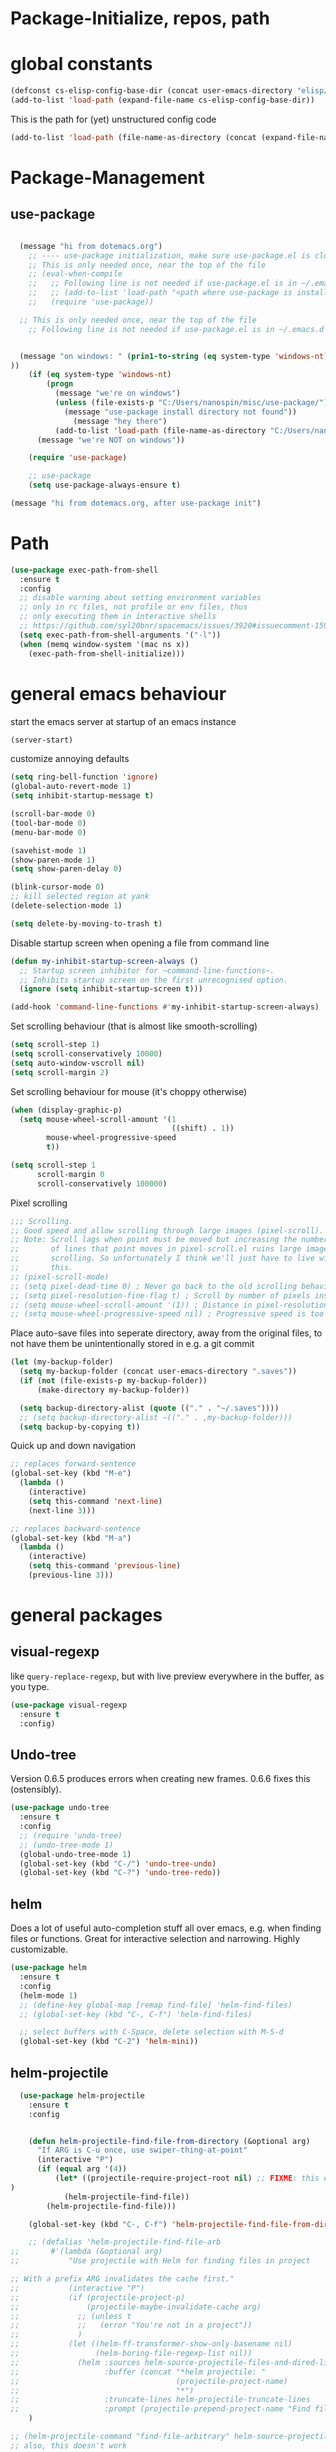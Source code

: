
* Package-Initialize, repos, path
** COMMENT melpa and org repos
This is done in ~.emacs~.
#+BEGIN_SRC emacs-lisp
  (require 'package)
  (add-to-list 'package-archives '("melpa" . "https://melpa.org/packages/"))
  (add-to-list 'package-archives '("org" . "https://orgmode.org/elpa/") t)
  (package-initialize)
  (setq package-check-signature nil)
#+END_SRC

#+RESULTS:

** COMMENT package-initialize-packages
This is done in ~.emacs~ as well.
#+BEGIN_SRC emacs-lisp
    (custom-set-variables
     ;; custom-set-variables was added by Custom.
     ;; If you edit it by hand, you could mess it up, so be careful.
     ;; Your init ilfet should contain only one such instance.
     ;; If there is more than one, they won't work right.
     '(ansi-color-faces-vector
       [default default default italic underline success warning error])
     '(custom-safe-themes
       (quote
        ("43c1a8090ed19ab3c0b1490ce412f78f157d69a29828aa977dae941b994b4147" default)))
     '(helm-ff-auto-update-initial-value t)
     '(helm-gtags-auto-update t)
     '(helm-gtags-ignore-case t)
     '(helm-gtags-path-style (quote relative))
  '(org-export-show-temporary-export-buffer t)
     '(org-modules
       (quote
        (org-bbdb org-bibtex org-docview org-gnus org-info org-irc org-mhe org-rmail org-w3m)))
     '(org-startup-truncated t)
     )
#+END_SRC

#+RESULTS:

* global constants
#+BEGIN_SRC emacs-lisp
  (defconst cs-elisp-config-base-dir (concat user-emacs-directory "elisp/"))
  (add-to-list 'load-path (expand-file-name cs-elisp-config-base-dir))
#+END_SRC

This is the path for (yet) unstructured config code
#+BEGIN_SRC emacs-lisp
 (add-to-list 'load-path (file-name-as-directory (concat (expand-file-name cs-elisp-config-base-dir) "in-dev")))
#+END_SRC

* Package-Management
** use-package
#+BEGIN_SRC emacs-lisp

  (message "hi from dotemacs.org")
    ;; ---- use-package initialization, make sure use-package.el is cloned into ~/.emacs.d
    ;; This is only needed once, near the top of the file
    ;; (eval-when-compile
    ;;   ;; Following line is not needed if use-package.el is in ~/.emacs.d
    ;;   ;; (add-to-list 'load-path "<path where use-package is installed>")
    ;;   (require 'use-package))

  ;; This is only needed once, near the top of the file
    ;; Following line is not needed if use-package.el is in ~/.emacs.d


  (message "on windows: " (prin1-to-string (eq system-type 'windows-nt)
))
	(if (eq system-type 'windows-nt)
	    (progn 
	      (message "we're on windows")
	      (unless (file-exists-p "C:/Users/nanospin/misc/use-package/")
	        (message "use-package install directory not found"))
              (message "hey there")
	      (add-to-list 'load-path (file-name-as-directory "C:/Users/nanospin/misc/use-package/")))
	  (message "we're NOT on windows"))
					   
	(require 'use-package)

    ;; use-package
    (setq use-package-always-ensure t)
#+END_SRC

#+BEGIN_SRC emacs-lisp
  (message "hi from dotemacs.org, after use-package init")
#+END_SRC

* Path
#+BEGIN_SRC emacs-lisp
  (use-package exec-path-from-shell
    :ensure t
    :config
    ;; disable warning about setting environment variables
    ;; only in rc files, not profile or env files, thus
    ;; only executing them in interactive shells
    ;; https://github.com/syl20bnr/spacemacs/issues/3920#issuecomment-159268197
    (setq exec-path-from-shell-arguments '("-l"))
    (when (memq window-system '(mac ns x))
      (exec-path-from-shell-initialize)))
#+END_SRC

#+RESULTS:
: t

* general emacs behaviour
start the emacs server at startup of an emacs instance
#+BEGIN_SRC emacs-lisp
(server-start)
#+END_SRC

#+RESULTS:

customize annoying defaults
#+BEGIN_SRC emacs-lisp
(setq ring-bell-function 'ignore)
(global-auto-revert-mode 1)
(setq inhibit-startup-message t)

(scroll-bar-mode 0)
(tool-bar-mode 0)
(menu-bar-mode 0)

(savehist-mode 1)
(show-paren-mode 1)
(setq show-paren-delay 0)

(blink-cursor-mode 0)
;; kill selected region at yank
(delete-selection-mode 1)  

(setq delete-by-moving-to-trash t)
#+END_SRC

#+RESULTS:
: t

Disable startup screen when opening a file from command line
#+BEGIN_SRC emacs-lisp
(defun my-inhibit-startup-screen-always ()
  ;; Startup screen inhibitor for ~command-line-functions~.
  ;; Inhibits startup screen on the first unrecognised option.
  (ignore (setq inhibit-startup-screen t)))

(add-hook 'command-line-functions #'my-inhibit-startup-screen-always)
#+END_SRC

Set scrolling behaviour (that is almost like smooth-scrolling)
#+BEGIN_SRC emacs-lisp
  (setq scroll-step 1)
  (setq scroll-conservatively 10000)
  (setq auto-window-vscroll nil)
  (setq scroll-margin 2)
#+END_SRC

#+RESULTS:
: 2

Set scrolling behaviour for mouse (it's choppy otherwise)

#+BEGIN_SRC emacs-lisp
  (when (display-graphic-p)
    (setq mouse-wheel-scroll-amount '(1
                                      ((shift) . 1))
          mouse-wheel-progressive-speed
          t))

  (setq scroll-step 1
        scroll-margin 0
        scroll-conservatively 100000)
#+END_SRC

#+RESULTS:
: 100000

Pixel scrolling
#+BEGIN_SRC emacs-lisp
  ;;; Scrolling.
  ;; Good speed and allow scrolling through large images (pixel-scroll).
  ;; Note: Scroll lags when point must be moved but increasing the number
  ;;       of lines that point moves in pixel-scroll.el ruins large image
  ;;       scrolling. So unfortunately I think we'll just have to live with
  ;;       this.
  ;; (pixel-scroll-mode)
  ;; (setq pixel-dead-time 0) ; Never go back to the old scrolling behaviour.
  ;; (setq pixel-resolution-fine-flag t) ; Scroll by number of pixels instead of lines (t = frame-char-height pixels).
  ;; (setq mouse-wheel-scroll-amount '(1)) ; Distance in pixel-resolution to scroll each mouse wheel event.
  ;; (setq mouse-wheel-progressive-speed nil) ; Progressive speed is too fast for me.

#+END_SRC

#+RESULTS:


Place auto-save files into seperate directory, away from the original files, to not have them be unintentionally stored in e.g. a git commit
#+BEGIN_SRC emacs-lisp
  (let (my-backup-folder)
    (setq my-backup-folder (concat user-emacs-directory ".saves"))
    (if (not (file-exists-p my-backup-folder))
        (make-directory my-backup-folder))

    (setq backup-directory-alist (quote (("." . "~/.saves"))))
    ;; (setq backup-directory-alist ~(("." . ,my-backup-folder)))
    (setq backup-by-copying t))
#+END_SRC

#+RESULTS:
: t

Quick up and down navigation
#+BEGIN_SRC emacs-lisp
;; replaces forward-sentence
(global-set-key (kbd "M-e")
  (lambda ()
    (interactive)
    (setq this-command 'next-line)
    (next-line 3)))

;; replaces backward-sentence
(global-set-key (kbd "M-a")
  (lambda ()
    (interactive)
    (setq this-command 'previous-line)
    (previous-line 3)))
#+END_SRC

* general packages
** visual-regexp
like ~query-replace-regexp~, but with live preview everywhere in the buffer, as you type.
#+BEGIN_SRC emacs-lisp
  (use-package visual-regexp
    :ensure t
    :config)
#+END_SRC

#+RESULTS:

** Undo-tree
Version 0.6.5 produces errors when creating new frames. 0.6.6 fixes this (ostensibly).
#+BEGIN_SRC emacs-lisp
  (use-package undo-tree
    :ensure t
    :config 
    ;; (require 'undo-tree)
    ;; (undo-tree-mode 1)
    (global-undo-tree-mode 1)
    (global-set-key (kbd "C-/") 'undo-tree-undo)
    (global-set-key (kbd "C-?") 'undo-tree-redo))
#+END_SRC

#+RESULTS:
: undo-tree-redo
** helm
Does a lot of useful auto-completion stuff all over emacs, e.g. when finding files or functions. Great for interactive selection and narrowing. Highly customizable.
#+BEGIN_SRC emacs-lisp
(use-package helm
  :ensure t
  :config
  (helm-mode 1)
  ;; (define-key global-map [remap find-file] 'helm-find-files)
  ;; (global-set-key (kbd "C-, C-f") 'helm-find-files)

  ;; select buffers with C-Space, delete selection with M-S-d
  (global-set-key (kbd "C-2") 'helm-mini))
#+END_SRC

** COMMENT helm-fzf
#+BEGIN_SRC emacs-lisp
; Make sure that fzf is installed and in your path. 
(add-to-list 'exec-path (if (eq system-type 'windows-nt)
                              "C:/Users/nanospin/misc/fzf/"
                            (if (eq system-type 'gnu/linux)
                                "~/.fzf/bin")))

  (add-to-list 'load-path (file-name-as-directory (concat (expand-file-name cs-elisp-config-base-dir) "in-dev/helm-fzf")))
  (require 'helm-fzf)
#+END_SRC

#+RESULTS:
: helm-fzf

** helm-projectile
#+BEGIN_SRC emacs-lisp
    (use-package helm-projectile
      :ensure t
      :config


      (defun helm-projectile-find-file-from-directory (&optional arg)
        "If ARG is C-u once, use swiper-thing-at-point"
        (interactive "P")
        (if (equal arg '(4))  
            (let* ((projectile-require-project-root nil) ;; FIXME: this doesn't actually work for me, for some reason
  )
              (helm-projectile-find-file))
          (helm-projectile-find-file)))

      (global-set-key (kbd "C-, C-f") 'helm-projectile-find-file-from-directory)

      ;; (defalias 'helm-projectile-find-file-arb
  ;;       #'(lambda (&optional arg)
  ;;           "Use projectile with Helm for finding files in project

  ;; With a prefix ARG invalidates the cache first."
  ;;           (interactive "P")
  ;;           (if (projectile-project-p)
  ;;               (projectile-maybe-invalidate-cache arg)
  ;;             ;; (unless t
  ;;             ;;   (error "You're not in a project"))
  ;;             )
  ;;           (let ((helm-ff-transformer-show-only-basename nil)
  ;;                 (helm-boring-file-regexp-list nil))
  ;;             (helm :sources helm-source-projectile-files-and-dired-list
  ;;                   :buffer (concat "*helm projectile: "
  ;;                                   (projectile-project-name)
  ;;                                   "*")
  ;;                   :truncate-lines helm-projectile-truncate-lines
  ;;                   :prompt (projectile-prepend-project-name "Find file: ")))))
      )

  ;; (helm-projectile-command "find-file-arbitrary" helm-source-projectile-files-and-dired-list "Find file: " t)
  ;; also, this doesn't work



#+END_SRC

#+RESULTS:
: t

~helm-projectile-ag~ is a great function for refactoring code, but ag comes only native to Linux and not Windows. ag can however be installed to windows and this 
function can be made to work.

** helm-ag
#+BEGIN_SRC emacs-lisp
  (use-package helm-ag
    :ensure t
    :config)
#+END_SRC

#+RESULTS:

** cs-helm-projectile-ag
#+BEGIN_SRC emacs-lisp
  (add-to-list 'load-path (expand-file-name (concat user-emacs-directory "elisp/in-dev/")))
  (require 'cs-helm-projectile-ag)
  (define-key prog-mode-map (kbd "C-, C-r") 'cs-helm-projectile-ag)
  ;; (define-key org-mode-map (kbd "C-, C-r") 'cs-helm-projectile-ag)
#+END_SRC

#+RESULTS:
: cs-helm-projectile-ag

** ivy, counsel, swiper
These three packages work in combination.
Counsel (a lot of smart autocompletion) and swiper (isearch enhancement/replacement) can be installed like this:

On Linux, do 
#+BEGIN_SRC shell
sudo apt install elpa-counsel
#+END_SRC

#+RESULTS:
On Windows, this program doesn't exist. Some recursive searching counsel functionality therefore may not be accessible. 

*** counsel
#+BEGIN_SRC emacs-lisp
  (use-package counsel
    :ensure t
    :config)
#+END_SRC

#+RESULTS:

*** ivy
#+BEGIN_SRC emacs-lisp
  (use-package ivy
    :ensure t
    :config
    (ivy-mode 1)
    (setq ivy-use-virtual-buffers t)
    (setq enable-recursive-minibuffers t)
    ;; enable this if you want ~swiper' to use it
    ;; (setq search-default-mode #'char-fold-to-regexp)

    (defun cs-swiper (&optional arg)
      "If ARG is C-u once, use swiper-thing-at-point"
      (interactive "P")
      (if (equal arg '(4))
          (swiper-isearch-thing-at-point)
        (swiper-isearch)))

    (global-set-key "\C-s" 'cs-swiper)

    (global-set-key (kbd "C-c C-r")
                    'ivy-resume)
    (global-set-key (kbd "<f6>")
                    'ivy-resume)
    (global-set-key (kbd "M-x")
                    'counsel-M-x)
    (global-set-key (kbd "C-x C-f")
                    'counsel-find-file)
    (global-set-key (kbd "<f1> f")
                    'counsel-describe-function)
    (global-set-key (kbd "<f1> v")
                    'counsel-describe-variable)
    (global-set-key (kbd "<f1> l")
                    'counsel-find-library)
    (global-set-key (kbd "<f2> i")
                    'counsel-info-lookup-symbol)
    (global-set-key (kbd "<f2> u")
                    'counsel-unicode-char)
    (global-set-key (kbd "C-c g")
                    'counsel-git)
    (global-set-key (kbd "C-c j")
                    'counsel-git-grep)
    (global-set-key (kbd "C-c k")
                    'counsel-ag)
    (global-set-key (kbd "C-x l")
                    'counsel-locate)
    (global-set-key (kbd "C-S-o")
                    'counsel-rhythmbox)
    (define-key minibuffer-local-map (kbd "C-r") 'counsel-minibuffer-history)
    ;; (global-unset-key (kbd "C-x C-p"))


    (defun cs-counsel-fzf (arg)
      (interactive "P")
      (if (equal arg '(4))
          (counsel-fzf nil
                       (expand-file-name "~"))
        (counsel-fzf ""
                     (file-name-directory (buffer-file-name))
                     "in current directory: ")))
  
    (global-set-key (kbd "C-x C-p") 'cs-counsel-fzf)
  
    ;; this calls counsel-find-file
    (add-to-list 'load-path (expand-file-name cs-elisp-config-base-dir))
    (require 'cs-find-file-utils))
#+END_SRC

#+RESULTS:
: t

*** swiper-helm
makes swiper use helm
#+BEGIN_SRC emacs-lisp
  (use-package swiper-helm
    :ensure t
    :config)
#+END_SRC

#+RESULTS:

** hydra
#+BEGIN_SRC emacs-lisp
  (use-package hydra
    :ensure t
    :config
    (defhydra hydra-zoom
      (global-map "<f2>")
      "zoom"
      ("g" text-scale-increase "in")
      ("l" text-scale-decrease "out"))

    (defhydra hydra-buffer-menu (:color pink
                               :hint nil)
    "
  ^Mark^             ^Unmark^           ^Actions^          ^Search
  ^^^^^^^^-----------------------------------------------------------------
  _m_: mark          _u_: unmark        _x_: execute       _R_: re-isearch
  _s_: save          _U_: unmark up     _b_: bury          _I_: isearch
  _d_: delete        ^ ^                _g_: refresh       _O_: multi-occur
  _D_: delete up     ^ ^                _T_: files only: % -28~Buffer-menu-files-only
  _~_: modified
  "
    ("m" Buffer-menu-mark)
    ("u" Buffer-menu-unmark)
    ("U" Buffer-menu-backup-unmark)
    ("d" Buffer-menu-delete)
    ("D" Buffer-menu-delete-backwards)
    ("s" Buffer-menu-save)
    ("~" Buffer-menu-not-modified)
    ("x" Buffer-menu-execute)
    ("b" Buffer-menu-bury)
    ("g" revert-buffer)
    ("T" Buffer-menu-toggle-files-only)
    ("O" Buffer-menu-multi-occur :color blue)
    ("I" Buffer-menu-isearch-buffers :color blue)
    ("R" Buffer-menu-isearch-buffers-regexp :color blue)
    ("c" nil "cancel")
    ("v" Buffer-menu-select "select" :color blue)
    ("o" Buffer-menu-other-window "other-window" :color blue)
    ("q" quit-window "quit" :color blue))

  (define-key Buffer-menu-mode-map "." 'hydra-buffer-menu/body))
#+END_SRC
#+RESULTS:
: t

** magit
#+BEGIN_SRC emacs-lisp
  (use-package magit
    :ensure t
    :config
    (setq magit-repository-directories `((,cs-elisp-config-base-dir . 3)
                                         (,cs-misc-programs-directory . 3)))
    (global-set-key (kbd "C-, m l r") 'magit-list-repositories))
#+END_SRC

#+RESULTS:
: t

** winner
#+BEGIN_SRC emacs-lisp
(use-package winner
  :config
    (when (fboundp 'winner-mode)
      (winner-mode 1))
    (define-key winner-mode-map (kbd "C-c h") 'winner-undo)
    (define-key winner-mode-map (kbd "C-c l") 'winner-redo))
#+END_SRC

** org-mode
#+BEGIN_SRC emacs-lisp
  (use-package org
    :config
    (add-to-list 'load-path (expand-file-name cs-elisp-config-base-dir))
    (require 'cs-org-mode-general)
    (require 'cs-org-mode-utilities)
    (require 'cs-org-agenda)
    (require 'cs-org-latex-export)
    (require 'cs-org-babel)
    (define-key org-mode-map (kbd "C-, d") 'cs-jump-to-def-from-inside-org-code-block))
#+END_SRC

** COMMENT org-image-tools
my own tools for images in org-mode
#+BEGIN_SRC emacs-lisp
  (add-to-list 'load-path (concat (expand-file-name cs-elisp-config-base-dir) "org-image-tools"))
  (require 'cs-org-images)
  (define-key org-mode-map (kbd "C-x C-y") 'cs-paste-image-into-org)
#+END_SRC

** markdown-mode
#+BEGIN_SRC emacs-lisp :results none
(use-package markdown-mode
  :ensure t
  :mode (("README\\.md\\'" . gfm-mode)
         ("\\.md\\'" . markdown-mode)
         ("\\.markdown\\'" . markdown-mode))
  :init (setq markdown-command "multimarkdown"))
#+END_SRC

** style packages
*** font 
#+BEGIN_SRC emacs-lisp
  (set-frame-font (cond
                   ((eq system-type 'windows-nt)
                    (cond
                     ((and (bound-and-true-p machine-identifier)
                           (or (eq machine-identifier 'virtualbox-windows10-on-ubuntu-laptop)
                               (eq machine-identifier 'windows10-data-taking-computer))) "consolas-12")
                     (t (progn
                          (message "~machine-identifier~ does not set the font here!")
                          "consolas"))))
                   ((and (bound-and-true-p machine-identifier)
                         (eq machine-identifier 'ubuntu-laptop)) "mono-12")
                   (t nil))
                  t
                  t)
#+END_SRC

#+RESULTS:

*** hide-mode-line
#+BEGIN_SRC emacs-lisp
(use-package hide-mode-line
  :ensure t)
#+END_SRC

#+RESULTS:

*** darkroom
#+BEGIN_SRC emacs-lisp
  (use-package darkroom
    :ensure t
    :config
    (setq darkroom-text-scale-increase 0)
    (add-hook 'darkroom-mode-hook 'visual-line-mode)
    (add-hook 'darkroom-mode-hook (lambda () (scroll-bar-mode 0)))
    (add-hook 'darkroom-mode-hook (lambda () (tool-bar-mode 0)))
    (add-hook 'darkroom-mode-hook (lambda () (menu-bar-mode 0)))

    (scroll-bar-mode 0)
    (tool-bar-mode 0)
    (menu-bar-mode 0)

    (global-set-key (kbd "C-x C-m C-d") 'darkroom-mode))
#+END_SRC

#+RESULTS:
: t

*** COMMENT material-theme
#+BEGIN_SRC emacs-lisp
(use-package material-theme
  :ensure t)

;; (load-theme 'material t) ;; load material theme
#+END_SRC

*** doom-themes
Awesome looking modern themes.
#+BEGIN_SRC emacs-lisp
  (use-package doom-themes
    :ensure t
    :config
    )
#+END_SRC

#+RESULTS:
: t

*** all-the-icons
Provides icons for various themes, also for doom-modeline
#+BEGIN_SRC emacs-lisp
(use-package all-the-icons)
#+END_SRC

** backward-forward
#+BEGIN_SRC emacs-lisp
  (use-package backward-forward
    :ensure t
    :config
    ;; (setf backward-forward-evil-compatibility-mode t)
    ;; the upper line is optional, and recommended only if you are using evil mode
    (backward-forward-mode t)

    (add-to-list 'load-path (expand-file-name cs-elisp-config-base-dir))
    (require 'cs-priority-keys)

    (define-key cs-keys-minor-mode-map (kbd "C-o") 'backward-forward-previous-location)
    (define-key cs-keys-minor-mode-map (kbd "C-l") 'backward-forward-next-location))
#+END_SRC

#+RESULTS:
: t

** god-mode
Modal editing, more emacs-like than evil mode.
#+BEGIN_SRC emacs-lisp
  (use-package god-mode
    :ensure t
    :config
    (god-mode)
    (define-key god-local-mode-map (kbd "z") #'repeat)
    (define-key god-local-mode-map (kbd "L") (lambda ()
                                               (interactive)
                                               (call-interactively 'goto-line)
                                               (recenter)))
    (define-key god-local-mode-map (kbd "i") (lambda ()
                                               (interactive)
                                               (god-local-mode -1)))
    (define-key god-local-mode-map (kbd ".") #'repeat)
    (global-set-key (kbd "<escape>")
                    (lambda ()
                      (interactive)
                      (god-local-mode 1)))

    (defun my-god-mode-update-cursor ()
    (setq cursor-type (if (or god-local-mode buffer-read-only)
                          'box
                        'bar)))

  (add-hook 'god-mode-enabled-hook #'my-god-mode-update-cursor)
  (add-hook 'god-mode-disabled-hook #'my-god-mode-update-cursor)

    ;; (defun my-god-mode-update-modeline ()
    ;;   (let ((limited-colors-p (> 257 (length (defined-colors)))))
    ;;     (cond
    ;;      (god-local-mode (progn
    ;;                        (set-face-background 'mode-line
    ;;                                             (if limited-colors-p "white" "#e9e2cb"))
    ;;                        (set-face-background 'mode-line-inactive
    ;;                                             (if limited-colors-p "white" "#e9e2cb"))))
    ;;      (t (progn
    ;;           (set-face-background 'mode-line
    ;;                                (if limited-colors-p "black" "#0a2832"))
    ;;           (set-face-background 'mode-line-inactive
    ;;                                (if limited-colors-p "black" "#0a2832")))))))
    ;; (add-hook 'god-mode-enabled-hook #'my-god-mode-update-modeline)
  ;; (add-hook 'god-mode-disabled-hook #'my-god-mode-update-modeline)

  )
#+END_SRC

#+RESULTS:
: t

** COMMENT evil mode
#+BEGIN_SRC emacs-lisp
  (add-to-list 'load-path (expand-file-name cs-elisp-config-base-dir))
  (require 'cs-evil)
#+END_SRC

#+RESULTS:
: cs-evil

** COMMENT evil-collection
#+BEGIN_SRC emacs-lisp
  (use-package evil-collection
    :after evil
    :ensure t
    :config
    (evil-collection-init)
    (defun mysethistoryforwardbackward ()
      (interactive)
      (evil-define-key 'normal pdf-view-mode-map (kbd "B") 'pdf-history-backward)
      (evil-define-key 'normal pdf-view-mode-map (kbd "F") 'pdf-history-forward)
      (add-hook 'pdf-view-mode-hook #'evil-normalize-keymaps))
      (add-hook 'pdf-view-mode-hook #'mysethistoryforwardbackward))
#+END_SRC

#+RESULTS:
: t

** pdf-tools
 PDF Viewer for Emacs
#+BEGIN_SRC emacs-lisp
  (use-package pdf-tools
    :ensure t
    :config
    (define-key pdf-view-mode-map (kbd "C-c C-l") 'org-store-link)
    (define-key pdf-view-mode-map (kbd "C-c C-s") 'pdf-view-auto-slice-minor-mode)
    ;; (add-hook 'pdf-tools-enabled-hook 'pdf-view-midnight-minor-mode)
    (define-key pdf-view-mode-map (kbd "<M-left>") 'pdf-history-backward)
    (define-key pdf-view-mode-map (kbd "<M-right>") 'pdf-history-forward)
    ;; --------- pdf-view-mode, make pdf pinch/zoom more chrome-like
    (define-key pdf-view-mode-map (kbd "<S-mouse-5>") 'image-forward-hscroll)
    (define-key pdf-view-mode-map (kbd "<S-mouse-4>") 'image-backward-hscroll)
    (define-key pdf-view-mode-map (kbd "<C-mouse-5>") (lambda ()
                                                        (interactive)
                                                        (pdf-view-enlarge 1.1)))
    (define-key pdf-view-mode-map (kbd "<C-mouse-4>") (lambda ()
                                                        (interactive)
                                                        (pdf-view-shrink 1.1)))

    ;; ----- use isearch instead of swiper ----
    (define-key pdf-view-mode-map (kbd "C-s") 'isearch-forward)

    ;; ---- useful one-key keybindings ---
    (define-key pdf-view-mode-map (kbd "B") 'pdf-history-backward)
    (define-key pdf-view-mode-map (kbd "F") 'pdf-history-forward)

    ;; ---- klin-specific key bindings ----
    (with-eval-after-load 'klin-pdf-toggle
      (defun my-add-pdf-view-comfortable-read-key ()
        (interactive)
        (define-key pdf-view-mode-map (kbd "R") 'klin-toggle-pdf-only-view)
        (define-key pdf-view-mode-map (kbd "S") 'klin-clone-into-split-window)
        (define-key pdf-view-mode-map (kbd "r") 'pdf-view-set-comfortable-reading-size)
        (define-key pdf-view-mode-map (kbd "E") 'cs-open-org-notes)
        (define-key pdf-view-mode-map (kbd "j") 'pdf-view-scroll-up-or-next-page)
        (define-key pdf-view-mode-map (kbd "k") 'pdf-view-scroll-down-or-previous-page)
        (define-key pdf-view-mode-map (kbd "l") 'image-forward-hscroll)
        (define-key pdf-view-mode-map (kbd "h") 'image-backward-hscroll)
        ;; (add-hook 'pdf-view-mode-hook #'evil-normalize-keymaps)
        ;; (define-key pdf-view-mode-map (kbd "r") 'pdf-view-set-comfortable-reading-size)
        )
      (add-hook 'pdf-view-mode-hook #'my-add-pdf-view-comfortable-read-key)
      ;; (add-hook 'pdf-view-mode-hook #'pdf-view-set-comfortable-reading-size t)
      ))
#+END_SRC

#+RESULTS:
: t

** COMMENT org-pdfview
#+BEGIN_SRC emacs-lisp
  (use-package org-pdfview
    ;; org-pdfview: it's not a minor-mode, just a few functions that adapt
    ;; orgs behavior if pdf-view-mode is enabled, e.g. for storing links,
    ;; a special function is called
    :config
      (pdf-tools-install)
      ;; (pdf-loader-install)

      ;; override a function in org-pdfview so that the description is not the whole file path
      (eval-after-load "org-pdfview"
        (defun org-pdfview-store-link ()
          "  Store a link to a pdfview buffer."
          (when (eq major-mode 'pdf-view-mode)
            ;; This buffer is in pdf-view-mode
            (let* ((path buffer-file-name)
                (page (pdf-view-current-page))
                (link (concat "pdfview:" path "::" (number-to-string page))))
              (org-store-link-props
               :type "pdfview"
               :link link
               :description
               (concat (nth 0 (split-string (file-name-nondirectory buffer-file-name) "-"))
                       "::"
                       (number-to-string (pdf-view-current-page)))))))))
#+END_SRC

#+RESULTS:
| use-package | Cannot load org-pdfview                                              | :error | nil |
| use-package | Failed to install org-pdfview: Package ‘org-pdfview-’ is unavailable | :error | nil |

** COMMENT org-ref
#+BEGIN_SRC emacs-lisp
(use-package org-ref
  :after org)
#+END_SRC

** org-download
#+BEGIN_SRC emacs-lisp
(use-package org-download
  :config
  (add-hook 'dired-mode-hook 'org-download-enable))
#+END_SRC

#+RESULTS:
: t

** windmove
#+BEGIN_SRC emacs-lisp
  (use-package windmove
    :ensure t
    :config
    ;; (windmove-default-keybindings)
    ;; (global-set-key (kbd "s-k") nil)
    ;; (global-set-key (kbd "s-j") nil)
    ;; (global-set-key (kbd "s-h") nil)
    ;; (global-set-key (kbd "s-l") nil)

    ;; (global-set-key (kbd "M-s-k") 'windmove-up)
    ;; (global-set-key (kbd "M-s-j") 'windmove-down)
    ;; (global-set-key (kbd "M-s-h") 'windmove-left)
    ;; (global-set-key (kbd "M-s-l") 'windmove-right)

    (global-set-key (kbd "M-k") 'windmove-up)
    (global-set-key (kbd "M-j") 'windmove-down)
    (global-set-key (kbd "M-h") 'windmove-left)
    (global-set-key (kbd "M-l") 'windmove-right)

    ;; other-window cycle
    (global-set-key (kbd "M-n") (lambda () (interactive) (other-window 1)))
    ;; (global-set-key (kbd "s-p") (lambda () (interactive) (other-window -1)))
    )
#+END_SRC

#+RESULTS:
: t

** org-noter
#+BEGIN_SRC emacs-lisp
  (use-package org-noter
    :ensure t
    :config
    (define-key org-noter-doc-mode-map (kbd "C-M-, h") 'org-noter-set-hide-other)

    ;; if you run elscreen, never do org-noter-kill-session
    (define-key org-noter-doc-mode-map (kbd "C-M-, n") 'org-noter)
    (define-key org-noter-notes-mode-map (kbd "C-M-, n") 'org-noter)

    ;; start one fresh from either a plain org file or a plain pdf file
    (define-key org-mode-map (kbd "C-M-, C-M-n") 'org-noter)
    (define-key pdf-view-mode-map (kbd "C-M-, C-M-n") 'org-noter)
    (define-key org-noter-doc-mode-map (kbd "i") 'org-noter-insert-note)

    (define-key org-noter-notes-mode-map (kbd "C-M-, C-w")
      'widen)

    ;; don't force org-noter sessions into always a new frame
    (setq org-noter-always-create-frame nil)
    (setq org-noter-insert-note-no-questions t)

    ;; ;; put the org file as a hidden file right next to the pdf
    ;; (setq org-noter-notes-search-path '())

    (setq org-noter-hide-other nil)
    (setq org-noter-kill-frame-at-session-end nil))
#+END_SRC

#+RESULTS:
: t

** COMMENT multi-term
#+BEGIN_SRC emacs-lisp
  (use-package multi-term
    :ensure t
    :config
    (setq multi-term-program "/usr/bin/zsh")

    (unless (file-exists-p multi-term-program)
      (message (concat multi-term-program " does not exist")))

    (add-hook 'term-mode-hook
              (lambda ()
                (setq term-buffer-maximum-size 10000)))

    (add-hook 'term-mode-hook
              (lambda ()
                (setq show-trailing-whitespace nil)))

    (defcustom term-unbind-key-list '("C-z" "C-x" "C-c" "C-h" "C-y" "<ESC>")
      "The key list that will need to be unbind."
      :type 'list
      :group 'multi-term)


    ; these keys hold when in evil insert mode
    (defcustom term-bind-key-alist '(("C-c C-c" . term-interrupt-subjob)
                                     ("C-p" . previous-line)
                                     ("C-n" . next-line)
                                     ("C-s" . isearch-forward)
                                     ("C-r" . isearch-backward)
                                     ("C-m" . term-send-raw)
                                     ("M-f" . term-send-forward-word)
                                     ("M-b" . term-send-backward-word)
                                     ("M-o" . term-send-backspace)
                                     ("M-p" . term-send-up)
                                     ("M-n" . term-send-down)
                                     ("M-M" . term-send-forward-kill-word)
                                     ("M-N" . term-send-backward-kill-word)
                                     ("M-r" . term-send-reverse-search-history)
                                     ("M-," . term-send-input)
                                     ("M-." . comint-dynamic-complete)
                                     ("C-, p" . multi-term-prev)
                                     ("C-, n" . multi-term-next))
      :type 'alist
      :group 'multi-term)

    (global-set-key (kbd "C-x C-m C-m") 'multi-term)
    (global-set-key (kbd "C-, n") 'multi-term-next)
    (global-set-key (kbd "C-, p") 'multi-term-prev))
#+END_SRC

#+RESULTS:
: t

** COMMENT sr-speedbar
#+BEGIN_SRC emacs-lisp
(use-package sr-speedbar
  :ensure t
  :config
  (global-set-key (kbd "C-, n") 'sr-speedbar-toggle))
#+END_SRC

#+RESULTS:
: t

** COMMENT neotree
#+BEGIN_SRC emacs-lisp
(use-package neotree
  :config
  (global-set-key (kbd "C-, t") 'neotree-toggle))
#+END_SRC

#+RESULTS:
: t

** COMMENT linum-relative
#+BEGIN_SRC emacs-lisp
  (use-package linum-relative
    :config
    (add-hook 'prog-mode-hook 'linum-on)
    (setq linum-relative-current-symbol "")
    (linum-relative-mode))
#+END_SRC

#+RESULTS:
: t

** crux
Some commands are re-defined so that they are (may be) more convenient (in certain situations).
#+BEGIN_SRC emacs-lisp
  (with-no-warnings
    (use-package crux
      :ensure t
      :config
      ;; (global-set-key [remap move-beginning-of-line] #'crux-move-beginning-of-line)
      ;; (global-set-key [remap beginning-of-visual-line] #'crux-move-beginning-of-line)
      ;; (global-set-key (kbd "C-a") (lambda () (interactive)
      ;;                               ;; move to the beginning of the visual line
      ;;                               ;; in all other modes except programming modes
      ;;                               (cs-crux-move-beginning-of-line)))
      (global-set-key (kbd "C-a") #'beginning-of-visual-line)

      ;; in programming modes, move to the beginning of the actual line
      (define-key prog-mode-map (kbd "C-a") #'crux-move-beginning-of-line)
      (define-key org-mode-map (kbd "C-a") #'crux-move-beginning-of-line)
      (global-set-key (kbd "C-c d") #'crux-duplicate-current-line-or-region)))
#+END_SRC

#+RESULTS:
: t
#+RESULTS:
: t

** free-keys
Show free key bindings in a particular mode combination.
#+BEGIN_SRC emacs-lisp
  (use-package free-keys
    :ensure t
    :config)
#+END_SRC

#+RESULTS:

** multiple-cursors
Provide multiple cursors
#+BEGIN_SRC emacs-lisp
  (use-package multiple-cursors
    :ensure t
    :config
    (global-set-key (kbd "C-S-c C-S-c") 'mc/edit-lines)
    (global-set-key (kbd "C->") 'mc/mark-next-like-this)
    (global-set-key (kbd "C-<") 'mc/mark-previous-like-this)
    (global-set-key (kbd "C-c C-<") 'mc/mark-all-like-this)
    (global-set-key (kbd "C-S-<mouse-1>") 'mc/add-cursor-on-click)
    (add-to-list 'mc/cmds-to-run-once 'swiper-mc))
#+END_SRC

#+RESULTS:
: t

** golden-ratio
#+BEGIN_SRC emacs-lisp
  (use-package golden-ratio
    :ensure t
    :config
    (setq golden-ratio-auto-scale t))
#+END_SRC

#+RESULTS:
: t

** emacs-rotate
#+BEGIN_SRC emacs-lisp
  (use-package rotate
    :ensure t
    :config
    (global-set-key (kbd "C-S-s-r w") 'rotate-window)
    (global-set-key (kbd "C-S-s-r l") 'rotate-layout))
#+END_SRC

#+RESULTS:
: t

** which-key
#+BEGIN_SRC emacs-lisp
  (use-package which-key
    :ensure t
    :config
    (which-key-mode))
#+END_SRC

#+RESULTS:
: t

** list-processes+
#+BEGIN_SRC emacs-lisp
  (require 'list-processes+)
#+END_SRC

#+RESULTS:
: list-processes+

** documentation packages
*** org-elisp-help
#+BEGIN_SRC emacs-lisp
(use-package org-elisp-help
:ensure t
)
#+END_SRC

#+RESULTS:

* Programming general behaviour
#+BEGIN_SRC emacs-lisp
  ;; automatically indent when press RET
  (global-set-key (kbd "RET") 'newline-and-indent)

  ;; activate whitespace-mode to view all whitespace characters
  (global-set-key (kbd "C-c w") 'whitespace-mode)

  ;; show unncessary whitespace that can mess up your diff
  ;; (add-hook 'prog-mode-hook
  ;;           (lambda ()
  ;;             (interactive)
  ;;             (setq show-trailing-whitespace 1)))

  ;; use space to indent by default
  (setq-default indent-tabs-mode nil)

  ;; set appearance of a tab that is represented by 4 spaces
  (setq-default tab-width 4)

  ;; navigate through matches in list (may it be compilation messages or tag occurrences)
  ;; (global-set-key (kbd "C-, k") (lambda () (interactive) (next-match -1)))
  ;; (global-set-key (kbd "C-, j") (lambda () (interactive) (next-match +1)))

  (add-hook 'prog-mode-hook 'visual-line-mode)
#+END_SRC

#+RESULTS:
| ws-butler-mode | visual-line-mode |

** python
- *Windows:* If no ~python~ command is in the path, the error ~comint-send-string: Process Python Internal[[any-file.py]]~ may appear when trying to open any python file ~any-file.py~. Probably, ~python-mode~ wants to initialize some things and fails to do it without being able to call python. To fix this, install an independent python on your system (from the official source at https://www.python.org/downloads/windows), in a version that is stable enough (not necessarily the newest). When calling ~where python.exe~ from a plain ~cmd.exe~ (not an anaconda prompt), the installation path should be the first that appears (after having added it to ~PATH~). 

#+BEGIN_SRC emacs-lisp
  (defun printbreakpoint ()
    (interactive)
    (cond
     ((eq system-type 'windows-nt)
      (insert "import pdb; pdb.set_trace()  # noqa BREAKPOINT"))
     ((eq system-type 'gnu/linux)
      (insert "import ipdb; ipdb.set_trace()  # noqa BREAKPOINT"))
     (t nil)))

  (add-hook 'python-mode-hook
            (lambda ()
              (define-key python-mode-map (kbd "C-, b") 'printbreakpoint)))
#+END_SRC

#+RESULTS:
| cs-init-pyvenv | dumb-jump-mode | (lambda nil (require 'lsp-python-ms) (lsp)) | lsp-mode | (lambda nil (interactive) (define-key python-mode-map (kbd C-)) 'sp-forward-slurp-sexp) (define-key python-mode-map (kbd C-}) 'sp-forward-barf-sexp) (define-key python-mode-map (kbd <M-up>) 'sp-splice-sexp-killing-backward)) | (lambda nil (define-key python-mode-map (kbd C-, b) 'printbreakpoint)) |

** latex
#+BEGIN_SRC emacs-lisp
(add-hook 'LaTeX-mode-hook 'show-paren-mode)
(add-hook 'LaTeX-mode-hook 'visual-line-mode)
#+END_SRC

#+RESULTS:
| visual-line-mode | show-paren-mode | preview-mode-setup | asy-insinuate-latex-maybe |

** c/c++
#+BEGIN_SRC emacs-lisp
(require 'cc-mode)

;; there are many different styles available
(setq c-default-style "linux")

(add-hook 'c-mode-hook 'flycheck-mode)
(add-hook 'c++-mode-hook 'flycheck-mode)

;; ----- c/c++ debugging workspace setup -------
;; use gdb-many-windows by default
(setq gdb-many-windows t)
;; Non-nil means display source file containing the main routine at startup
(setq gdb-show-main t)

;; compile shortcuts
(define-key c++-mode-map (kbd "C-, e") 'compile)
(define-key c-mode-map (kbd "C-, e") 'compile)
#+END_SRC

#+RESULTS:
: compile

** emacs-lisp
Bind some keys and some hooks
#+BEGIN_SRC emacs-lisp
;; (eval-after-load 'paredit
;;   (add-hook 'emacs-lisp-mode-hook 'paredit-mode))

  (define-key emacs-lisp-mode-map (kbd "C-, e") 'eval-buffer)
  (define-key emacs-lisp-mode-map (kbd "C-M-<") (lambda () (transpose-sexps -1)))
  (define-key emacs-lisp-mode-map (kbd "C-M->") (lambda () (transpose-sexps +1)))
  (define-key emacs-lisp-mode-map (kbd "C-, e") 'eval-buffer)
#+END_SRC

#+RESULTS:
: eval-buffer

* programming packages
** general
*** yasnippet
#+BEGIN_SRC emacs-lisp
  (use-package yasnippet
    :config
      ;; hack to get it to expand in specific siutations
      (modify-syntax-entry ?$ " " org-mode-syntax-table)
      (modify-syntax-entry ?\\ "w" org-mode-syntax-table)
      ;; (add-hook 'org-mode-hook #'my-org-latex-yas)


      ;; bind extra keys to produce super and subscript
      (defun cs/insert-latex-subscript ()
        (interactive)
        (progn
          (insert "_{}")
          (left-char)))

      (defun cs/insert-latex-superscript ()
        (interactive)
        (progn
          (insert "^{}")
          (left-char)))

      ;; (global-set-key (kbd "<C-dead-circumflex>") 'cs/insert-latex-superscript)

      (eval-after-load 'undo-tree
        (define-key undo-tree-map (kbd "C-_") nil))

      ;; (global-set-key (kbd "C-_") 'cs/insert-latex-subscript)

      (setq yas-triggers-in-field t)
      (setq yas-maybe-expand nil)

      (defvar cs/default-snippet-dir (expand-file-name (concat user-emacs-directory "snippets/")))

      ;; exclusively put snippets in here, so they aren't scattered
      ;; around everywhere
      (setq yas-snippet-dirs (list cs/default-snippet-dir))

      (add-hook 'org-mode-hook
                (lambda ()
                  (yas-activate-extra-mode 'latex-mode)))

      ;; i find it annoying to edit yasnippet snippet files in the usual way
      ;; so now i use helm and fuzzy matching
      (defun yas-find-snippet-file ()
        "Find snippet file with fuzzy matching."
        (interactive)
        (find-file-other-window  (helm-read-file-name
                                  "Select snippet: "
                                  :initial-input (concat
                                                  (expand-file-name cs/default-snippet-dir)
                                                  "/ "))))
      (yas-global-mode))

  ;; hacky: before snippet expansion with (yas-expand, add whitespace)
  ;; afterwards, subtract whitespace again

  ;; (defvar current-yas-expand-advice-whitespace-pos nil
  ;;   "Self-documenting.")

  ;; (defun after-yas-expand-advice ()
  ;;   (message "hello after")
  ;;   (if current-yas-expand-advice-whitespace-pos
  ;;       ;; remove the whitespace at that position again
  ;;       (save-excursion
  ;;         (goto-char current-yas-expand-advice-whitespace-pos)
  ;;         (setq current-yas-expand-advice-whitespace-pos nil)
  ;;         (delete-char 1))
  ;;       )
  ;;   (remove-function (symbol-function 'yas-expand) #'after-yas-expand-advice)
  ;;   )

  ;; (defun before-yas-expand-advice ()
  ;;   (insert ",")
  ;;   (setq current-yas-expand-advice-whitespace-pos (point))
  ;;   (message "hello before")
  ;;   ;; (remove-function (symbol-function 'yas-expand) #'before-yas-expand-advice)
  ;;   (add-function :after (symbol-function 'yas-expand) #'after-yas-expand-advice))


  ;; (add-function :before (symbol-function 'yas-expand) #'before-yas-expand-advice)


  ;; (defun yas-remove-all-advice ()
  ;;   "Remove all advice."
  ;;   (interactive)
  ;;   (remove-function (symbol-function 'yas-expand)
  ;;                    #'before-yas-expand-advice)
  ;;   (remove-function (symbol-function 'yas-expand)
  ;;                    #'after-yas-expand-advice))

#+END_SRC

#+RESULTS:
: t

*** projectile
#+BEGIN_SRC emacs-lisp
  (use-package projectile
    :config
    (projectile-mode +1)
    (define-key projectile-mode-map (kbd "s-p") 'projectile-command-map)
    (define-key projectile-mode-map (kbd "C-c p") 'projectile-command-map))
#+END_SRC

#+RESULTS:
: t

*** ialign
#+BEGIN_SRC emacs-lisp
(use-package ialign
  :ensure t
  :config
  (global-set-key (kbd "C-x l") #'ialign))
#+END_SRC

#+RESULTS:
: t

*** COMMENT clean-aindent-mode
#+BEGIN_SRC emacs-lisp
(use-package clean-aindent-mode
  :config
  (add-hook 'prog-mode-hook 'clean-aindent-mode))
#+END_SRC

#+RESULTS:

*** ws-butler
#+BEGIN_SRC emacs-lisp
  (use-package ws-butler
    :config
    (add-hook 'prog-mode-hook 'ws-butler-mode))
#+END_SRC

#+RESULTS:
: t

*** smartparens
#+BEGIN_SRC emacs-lisp
  (use-package smartparens
    :config
    (show-smartparens-global-mode +1)
    (smartparens-global-mode 1)

    ;; when you press RET, the curly braces automatically
    ;; add another newline
    (sp-with-modes '(c-mode c++-mode)
      (sp-local-pair "{" nil :post-handlers '(("||\n[i]" "RET")))
      (sp-local-pair "/*" "*/" :post-handlers '((" | " "SPC")
                                                ("* ||\n[i]" "RET"))))

    (add-hook 'python-mode-hook
              (lambda ()
                (interactive)
                (define-key python-mode-map (kbd "C-)") 'sp-forward-slurp-sexp)
                (define-key python-mode-map (kbd "C-}") 'sp-forward-barf-sexp)
                (define-key python-mode-map (kbd "<M-up>") 'sp-splice-sexp-killing-backward))))
#+END_SRC

#+RESULTS:
: t

*** stickyfunc-enhance
#+BEGIN_SRC emacs-lisp
(use-package stickyfunc-enhance
  :ensure t)
#+END_SRC

*** COMMENT origami
implements folding for many modes
#+BEGIN_SRC emacs-lisp
  (use-package origami
    :ensure t
    :config

    ;; --- elisp ---
    (add-hook 'emacs-lisp-mode-hook 'origami-mode)
    (define-key emacs-lisp-mode-map (kbd "S-<iso-lefttab>") 'origami-toggle-all-nodes)
    (define-key emacs-lisp-mode-map (kbd "TAB") 'origami-toggle-node)

    ;; --- python ---
    (require 'python)
    (add-hook 'python-mode-hook 'origami-mode)
    (define-key python-mode-map (kbd "S-<iso-lefttab>") 'origami-toggle-all-nodes)
    (define-key python-mode-map (kbd "TAB") 'origami-toggle-node))
#+END_SRC

#+RESULTS:
: t

*** paredit
#+BEGIN_SRC emacs-lisp
  (use-package paredit
    :ensure t
    :config
    (add-hook 'emacs-lisp-mode-hook
              (lambda ()
                (interactive)
                (define-key emacs-lisp-mode-map (kbd "C-)") 'paredit-forward-slurp-sexp)
                (define-key emacs-lisp-mode-map (kbd "C-(") 'paredit-backward-slurp-sexp)
                (define-key emacs-lisp-mode-map (kbd "C-}") 'paredit-forward-barf-sexp)
                (define-key emacs-lisp-mode-map (kbd "C-{") 'paredit-backward-barf-sexp)
                (define-key emacs-lisp-mode-map (kbd "<M-up>") 'paredit-splice-sexp-killing-backward)
                (define-key emacs-lisp-mode-map (kbd "C-k") 'paredit-kill))))
#+END_SRC

#+RESULTS:
: t

*** COMMENT shell-pop
#+BEGIN_SRC emacs-lisp
  (use-package shell-pop
    :config
    (setq shell-pop-shell-type (quote ("ansi-term" "*ansi-term*" (lambda nil (ansi-term shell-pop-term-shell)))))
    (setq shell-pop-term-shell "/bin/zsh")
    ;; need to do this manually or not picked up by ~shell-pop'
    (shell-pop--set-shell-type 'shell-pop-shell-type shell-pop-shell-type)
    (global-set-key (kbd "C-, t") 'shell-pop))
#+END_SRC

#+RESULTS:
: t

*** company
Completion for many languages or just tools in general, just plug in the right completion front ends.
#+BEGIN_SRC emacs-lisp
  (use-package company
    :ensure t
    :config
    (add-hook 'after-init-hook 'global-company-mode)
    (setq company-backends (delete 'company-semantic company-backends))
    (define-key c-mode-map  [(tab)] 'company-complete)
    (define-key c++-mode-map  [(tab)] 'company-complete)
    ;; (define-key python-mode-map [(tab)] 'company-complete)
    (setq company-idle-delay 1)
    ;; Weirdly, I didn't manually have to specify all my includes,
    ;; maybe because projectile works with it?
    ;; ((nil . ((company-clang-arguments . ("-I/home/<user>/project_root/include1/"
                                         ;; "-I/home/<user>/project_root/include2/")))))
  )
#+END_SRC

#+RESULTS:
: t
*** COMMENT semantic
#+BEGIN_SRC emacs-lisp
  (use-package semantic
    :config
    (add-to-list 'semantic-default-submodes 'global-semantic-stickyfunc-mode)
    (semantic-mode 1)
    (global-semanticdb-minor-mode 1)
    (global-semantic-idle-scheduler-mode 1)
    ;; optionally, add company-semantic as company mode backend
    ;; for language-aware code completion templates

    ;; You can use semantic to parse
    ;; and enable jumping to other-than-project-local source files
    (with-system gnu/linux 
      (semantic-add-system-include "/usr/local/include"))

    ;; (It takes a while at first, but is fast afterwards) You may use semantic
    ;; in combination with GNU Global and ggtags
    ;; (semantic-add-system-include "~/linux/include")
  )
#+END_SRC

#+RESULTS:
: t

*** lsp-mode
Language-Server-Protocol aims at getting you to 80% of what modern IDE's (for specific languages) can do (jump to definition, auto-completion, ...). You need an lsp-server for a specific language and an lsp-client (elisp softare here in emacs, to connect to the server). 

Installation: 
- *Windows*: I found that using ~use-package~ actually didn't install the packages (weirdly). So I installed them manually. Also, I was asked whether to install the python language server ~mspyls~ automatically (call ~lsp-describe-session~ to see which language server is activated). If not asked, install ~mspyls~ manually (in my experience the server ~mspyls~ worked better than ~pyls~) by calling ~lsp-python-ms-update-server~. 
  I confirmed and things worked right away. No need to install additional python packages. Basic completion within the project worked, outside of a virtual environment. Inside a virtual environment, when I had one activated (with ~pyvenv~), it even managed to correctly jump to definition for python modules installed into the environment in editable mode (which is what I want for more control) and for those not installed in editable mode, it jumped to the correct package (in the correct environment) when selecting ~n (do nothing)~ when jumping to definition. 
- *Ubuntu*, I installed the package https://pypi.org/project/python-language-server/ into my virual environment and then it worked (while having ~pyvenv~ pointed to the project's conda virtual environment). 

#+BEGIN_SRC emacs-lisp
  (require 'lsp-mode)
  (add-hook 'python-mode-hook 'lsp-mode)
  (setq lsp-diagnostic-package :none)

  (require 'lsp-ui)
  ;; (require 'company-lsp)

  ;; (use-package lsp-mode
  ;;   :ensure t
  ;;   :hook (prog-mode . lsp)
  ;;   :commands lsp
  ;;   :config (setq lsp-log-io t))

  ;; (use-package lsp-ui
  ;;   :ensure t
  ;;   :commands lsp-ui-mode)

  ;; (use-package company-lsp
  ;;   :ensure t
  ;;   :commands company-lsp)

      ;; optionally
      ;; (use-package lsp-ui
    ;;     :commands lsp-ui-mode
    ;;     :config
    ;;     ;; (setq lsp-ui-doc-enable nil)
    ;;     ;; (setq lsp-ui-sideline-enable nil)
    ;;     ;; (setq lsp-ui-imenu-enable t)

    ;;     ;; Don't request doc after every command
    ;;     ;; (add-hook 'lsp-ui-doc-mode-hook
    ;;     ;;           (lambda ()
    ;;     ;;             (when lsp-ui-doc-mode
    ;;     ;;               (remove-hook 'post-command-hook #'lsp-ui-doc--make-request
    ;;     ;;                            t))))
    ;;     ;;(setq lsp-ui-sideline-show-hover nil)
    ;; )
      ;; if you are helm user
      ;; (use-package helm-lsp :commands helm-lsp-workspace-symbol)

      (define-key prog-mode-map (kbd "M-.") 'lsp-find-definition)
#+END_SRC

#+RESULTS:
: lsp-find-definition
**** python lsp server
#+BEGIN_SRC emacs-lisp
(use-package lsp-python-ms
  :ensure t
  :init (setq lsp-python-ms-auto-install-server t)
  :hook (python-mode . (lambda ()
                          (require 'lsp-python-ms)
                          (lsp))))  ; or lsp-deferred
#+END_SRC

#+RESULTS:
| cs-init-pyvenv | dumb-jump-mode | (lambda nil (require 'lsp-python-ms) (lsp)) | lsp-mode | (lambda nil (interactive) (define-key python-mode-map (kbd C-)) 'sp-forward-slurp-sexp) (define-key python-mode-map (kbd C-}) 'sp-forward-barf-sexp) (define-key python-mode-map (kbd <M-up>) 'sp-splice-sexp-killing-backward)) | (lambda nil (define-key python-mode-map (kbd C-, b) 'printbreakpoint)) |

** latex
*** auctex
#+BEGIN_SRC emacs-lisp
  (use-package tex
    :defer t
    :ensure auctex
    :config
      (setq TeX-auto-save t)
      ;; in latex-mode with auctex, don't use fancy fontification for math
      (setq tex-fontify-script nil)
      (setq font-latex-fontify-script nil)

      ;; also don't use big ugly headings
      (setq font-latex-fontify-sectioning 'color)
      (setq font-latex-fontify-sectioning 1.0)

      (define-key LaTeX-mode-map (kbd "M-.") 'find-file-at-point)
      (define-key LaTeX-mode-map (kbd "C-, d") 'find-file-at-point))
#+END_SRC

#+RESULTS:
: t
*** dumb-jump
#+BEGIN_SRC emacs-lisp
  (use-package dumb-jump
    :ensure t
    :config
    (add-hook 'LaTeX-mode-hook 'dumb-jump-mode)

    ;; as long as no smart code navigation works on windows: 
    (if (eq system-type 'windows-nt)
        (progn
          (add-hook 'python-mode-hook 'dumb-jump-mode)
          (define-key python-mode-map (kbd "M-.") 'dumb-jump-go))))
#+END_SRC

#+RESULTS:
: t

** python
*** COMMENT py-autopep8
#+BEGIN_SRC emacs-lisp
  (use-package py-autopep8
    :ensure t
    :config
    (define-key python-mode-map (kbd "C-, s") 'py-autopep8))
#+END_SRC

#+RESULTS:
: t

*** COMMENT anaconda-mode
This is a mode for editing and running python. It actually is not dependent on having anaconda python specifically installed.
#+BEGIN_SRC emacs-lisp
  (use-package anaconda-mode
    :ensure t
    :config
    (add-hook 'python-mode-hook 'anaconda-mode)
    (add-hook 'python-mode-hook 'anaconda-eldoc-mode))
#+END_SRC

#+RESULTS:
: t

*** COMMENT company-anaconda
This is a potential backend for ~company~ (autocompletion), but it once (09/2020) was very slow for me (on windows). 
#+BEGIN_SRC emacs-lisp
  (use-package company-anaconda
    :ensure t
    :config
    (eval-after-load "company"
      '(add-to-list 'company-backends 'company-anaconda))
    ;; (eval-after-load "company"
   ;; '(add-to-list 'company-backends '(company-anaconda :with company-capf)))
    )
#+END_SRC

#+RESULTS:
: t

*** COMMENT company-jedi
Completion backend for company that uses jedi. Make sure jedi is actually installed in your python environment. It throws some error regarding epc. So make sure epc is installed in your python environment.
#+BEGIN_SRC emacs-lisp
  (use-package company-jedi
    :ensure t
    :init (add-to-list 'company-backends 'company-jedi)
    :config
      (setq jedi:complete-on-dot t)
      (add-hook 'python-mode 'jedi:setup))
#+END_SRC

#+RESULTS:
: t

*** COMMENT [[https://github.com/jorgenschaefer/elpy][Elpy]]
This package manages a lot of things all around python development with emacs. It relies on python packages itself to function, thus it creates it's own python virtual environment to run it's functionality. It can be a pain to set up. It may be slow if not properly set up.

#+BEGIN_SRC emacs-lisp
  (use-package elpy
    :ensure t
    :config
    (elpy-enable)

    ;; switch out flymake for flycheck (less troubleshooting, real-time syntax checking)
    ;; (when (require 'flycheck nil t)
    ;;   (setq elpy-modules (delq 'elpy-module-flymake elpy-modules))
    ;;   (add-hook 'elpy-mode-hook 'flycheck-mode))

    (add-hook 'python-mode-hook 'elpy-mode)
    ;; (with-eval-after-load 'elpy
    ;;   (remove-hook 'elpy-modules 'elpy-module-flymake)
    ;;   (add-hook 'elpy-mode-hook 'flycheck-mode))

    ;; (add-hook 'elpy-mode-hook 'elpy-use-ipython)
    ;; (add-hook 'elpy-mode-hook 'py-autopep8-enable-on-save)

    ;; ;; switch out the standard python interpreter with jupyter
    ;; (setq python-shell-interpreter "jupyter"
    ;;       python-shell-interpreter-args "console --simple-prompt"
    ;;       python-shell-prompt-detect-failure-warning nil)
    ;; (add-to-list 'python-shell-completion-native-disabled-interpreters
    ;;              "jupyter")

    (defun goto-def-or-rgrep ()
      "Go to definition of thing at point or do an rgrep in project if that fails"
      (interactive)
      (condition-case nil
          (elpy-goto-definition)
        (error (elpy-rgrep-symbol (thing-at-point 'symbol)))))

    (define-key python-mode-map (kbd "C-, d") 'goto-def-or-rgrep)

    ;; --- the C-c C-c python repl: normally: just python. ----
    ;; better: use ipython, and since it's a dumb shell, use --simple-prompt
    (setq python-shell-interpreter "ipython" python-shell-interpreter-args
          "--simple-prompt"))
#+END_SRC

#+RESULTS:
: t

**** setup
After having installed it in emacs, run ~M-x elpy-config~ to access a GUI (yes, manual setup) which provides a point and click interface to install the packages elpy relies on. Additionally, it shows you information about the underlying RPC process and which python version it uses.

*** [[https://github.com/jorgenschaefer/pyvenv][pyvenv]]
This provides virtual environment support for python. If you want to activate a specific virtual environment in a project. 
#+BEGIN_SRC emacs-lisp
    (use-package pyvenv
      :ensure t
      :config

      (defun cs-init-pyvenv ()
        (if (eq system-type 'gnu/linux)
            (setenv "WORKON_HOME"
                    (expand-file-name "~/anaconda3/envs"))
          (if (eq system-type 'windows-nt)
              (setenv "WORKON_HOME"
                      (expand-file-name "C:/Users/nanospin/AppData/Local/Continuum/anaconda3/envs"))))
        (pyvenv-mode 1)
        (pyvenv-tracking-mode 1))

      (add-hook 'python-mode-hook 'cs-init-pyvenv))
#+END_SRC

#+RESULTS:
: t

**** COMMENT setup for specific projects
In a specific project, create the file ~.dir-locals.el~ and inside set the command
#+BEGIN_SRC emacs-lisp
((nil . ((pyvenv-workon . "my-venv"))))
#+END_SRC

*** iedit
Refactoring
#+BEGIN_SRC emacs-lisp
  (use-package iedit
    :ensure t
    :config)
#+END_SRC

#+RESULTS:

*** helm-ag
search in all file for a name, and then you can perform operations on these occurrences.
#+BEGIN_SRC emacs-lisp
  (use-package helm-ag
    :ensure t
    :config)
#+END_SRC

#+RESULTS:

** c/c++
*** COMMENT flycheck
#+BEGIN_SRC emacs-lisp
  (use-package flycheck
    :ensure t
    :config
    (add-hook 'emacs-lisp-mode-hook 'flycheck-mode)
    (setq-default flycheck-emacs-lisp-load-path
                  'inherit))
#+END_SRC

#+RESULTS:
: t

*** COMMENT ggtags
#+BEGIN_SRC emacs-lisp
  (use-package ggtags
    :ensure t
    ;; :pin melpa-stable   ; didn't work
    :config
      (require 'ggtags)
      (add-hook 'c-mode-common-hook
                (lambda ()
                  (when (derived-mode-p 'c-mode 'c++-mode 'java-mode 'asm-mode)
                    (ggtags-mode 1))))

      (define-key ggtags-mode-map (kbd "C-c g s") 'ggtags-find-other-symbol)
      (define-key ggtags-mode-map (kbd "C-c g h") 'ggtags-view-tag-history)
      (define-key ggtags-mode-map (kbd "C-c g r") 'ggtags-find-reference)
      (define-key ggtags-mode-map (kbd "C-c g f") 'ggtags-find-file)
      (define-key ggtags-mode-map (kbd "C-c g c") 'ggtags-create-tags)
      (define-key ggtags-mode-map (kbd "C-c g u") 'ggtags-update-tags)
      (define-key ggtags-mode-map (kbd "C-, d") 'ggtags-find-tag-dwim)
      (define-key ggtags-mode-map (kbd "C-, ,") 'pop-tag-mark)

      ;; (define-key ggtags-mode-map (kbd "M-,") 'pop-tag-mark)
      ;; (setq-local imenu-create-index-function #'ggtags-build-imenu-index)
  )
#+END_SRC

#+RESULTS:
: t

*** function-args
#+BEGIN_SRC emacs-lisp
(use-package function-args
  :ensure t
  :config
  (fa-config-default))
#+END_SRC

#+RESULTS:
: t

*** helm-gtags
#+BEGIN_SRC emacs-lisp
  (use-package helm-gtags
    :ensure t
    :config
      ;;; Enable helm-gtags-mode
      (add-hook 'c-mode-hook 'helm-gtags-mode)
      (add-hook 'c++-mode-hook 'helm-gtags-mode)
      (add-hook 'asm-mode-hook 'helm-gtags-mode)

      ;; customize
      (custom-set-variables
      '(helm-gtags-path-style 'relative)
      '(helm-gtags-ignore-case t)
      '(helm-gtags-auto-update t))

      ;; key bindings
      (with-eval-after-load 'helm-gtags
        (define-key helm-gtags-mode-map (kbd "M-t") 'helm-gtags-find-tag)
        (define-key helm-gtags-mode-map (kbd "M-r") 'helm-gtags-find-rtag)
        (define-key helm-gtags-mode-map (kbd "M-s") 'helm-gtags-find-symbol)
        (define-key helm-gtags-mode-map (kbd "M-g M-p") 'helm-gtags-parse-file)
        (define-key helm-gtags-mode-map (kbd "C-c <") 'helm-gtags-previous-history)
        (define-key helm-gtags-mode-map (kbd "C-c >") 'helm-gtags-next-history)
        (define-key helm-gtags-mode-map (kbd "M-,") 'helm-gtags-pop-stack)))
#+END_SRC

#+RESULTS:
: t

*** company-c-headers
#+BEGIN_SRC emacs-lisp
(use-package company-c-headers
  :ensure t
  :config
  (with-eval-after-load "company"
    (add-to-list 'company-backends 'company-c-headers)
    (add-to-list 'company-c-headers-path-system "/usr/include/c++/7.3.0/")))

#+END_SRC

#+RESULTS:
: t

*** python-mode
#+BEGIN_SRC emacs-lisp
    ;; make sure that a python exists in the path, otherwise throw an error message
    ;; on windows, python is not by default in PATH. 
    ;; usually, I like to install anaconda and add it's ~base~ environment python.exe to path
  (defun add-windows-python-to-path (&optional windows-python-path)
    "setting the python path on windows"
    (unless windows-python-path
      (setq windows-python-path
            (file-name-as-directory "C:\\Users\\nanospin\\AppData\\Local\\Continuum\\anaconda3")))
    (setenv "PATH" (concat windows-python-path ";" (getenv "PATH")))
    ;; (getenv "PATH")
    )

    (defun python-execute-main-in-terminal()
      (interactive)
      ;; usually the popup-shell has name *ansi-term-1* where, 1 is the index
      (comint-send-string (shell-pop--shell-buffer-name 1) "python3 main.py\n"))

    ;; (define-key term-mode-map (kbd "C-, e") 'python-execute-main-in-terminal)
    ;; (define-key python-mode-map (kbd "C-, e") 'python-execute-main-in-terminal)
#+END_SRC

#+RESULTS:
: python-execute-main-in-terminal

** elisp
*** COMMENT flycheck
Complains about unconventional style when writing emacs-lisp packages.
#+BEGIN_SRC emacs-lisp
  (add-hook 'emacs-lisp-mode-hook #'flycheck-mode)
  (define-key emacs-lisp-mode-map (kbd "C-c i") 'indent-sexp)
#+END_SRC

#+RESULTS:
: indent-sexp

*** semantic-refactor for lisp
This tool is based on semantic. It doesn't really refactor, but it can e.g. reformat a whole emacs-lisp buffer. This is potentially also useful for C/C++.
#+BEGIN_SRC emacs-lisp
  (use-package srefactor
    :ensure t
    :config
    (add-hook 'emacs-lisp-mode-hook
               (lambda ()
                 (require 'srefactor)
                 (require 'srefactor-lisp)
                 (semantic-mode 1)))
    (define-key emacs-lisp-mode-map (kbd "C-, s") 'srefactor-lisp-format-sexp)
    (define-key emacs-lisp-mode-map (kbd "C-, i") 'delete-indentation))

#+END_SRC

#+RESULTS:
: t

*** erefactor
#+BEGIN_SRC emacs-lisp
  (setq warning-minimum-level :emergency)
  (use-package erefactor
    :ensure t
    :config (define-key emacs-lisp-mode-map (kbd "C-, r") 'erefactor-rename-symbol-in-buffer))
#+END_SRC

#+RESULTS:
: t

*** elisp-slime-nav
#+BEGIN_SRC emacs-lisp
  (use-package elisp-slime-nav
   :ensure t
   :config
   (defun elisp-slime-nav-register-jump-to-definition ()
     (interactive)
     (define-key emacs-lisp-mode-map (kbd "C-, d") (lambda ()
                                                     (interactive)
                                                     (call-interactively 'elisp-slime-nav-find-elisp-thing-at-point))))

   (dolist (hook '(emacs-lisp-mode-hook ielm-mode-hook))
     (add-hook hook 'elisp-slime-nav-mode)
     (add-hook hook 'elisp-slime-nav-register-jump-to-definition)))
#+END_SRC

#+RESULTS:
: t

** hylang
*** COMMENT hy-mode
#+BEGIN_SRC emacs-lisp
  (use-package hy-mode
    :ensure t
    :config

    (defun cs-hy-init ()
      ""
      (interactive)
      (if (equal major-mode 'hy-mode)
          (progn
            ;; (add-hook 'post-command-hook 'cs-hy-update-imports nil t)
            (add-hook 'post-self-insert-hook 'cs-hy-update-imports nil t))
        (user-error "Not in hy-mode")))

    (defun cs-hy-update-imports ()
      (when (equal major-mode 'hy-mode)
        (hy-jedhy-update-imports)))

    ;; to complete non-standard python libraries, this is required
    (add-hook 'hy-mode-hook 'hy-jedhy-update-imports)
    (add-hook 'hy-mode-hook 'cs-hy-init)

    ;; set execpath to the hylang packages I want to regularly use
    (add-to-list 'exec-path "/home/chris/programs/hyve"))
#+END_SRC

#+RESULTS:
: t

*** COMMENT lispy
#+BEGIN_SRC emacs-lisp
  (use-package lispy
    :ensure t
    :config
    (progn
      (add-hook 'emacs-lisp-mode-hook
                (lambda ()
                  (lispy-mode 1)))
      (defun conditionally-enable-lispy ()
        (when (eq this-command 'eval-expression)
          (lispy-mode 1))))

    (add-hook 'minibuffer-setup-hook 'conditionally-enable-lispy)

    (eval-after-load "lispy"
      ~(progn
         ;; replace a global binding with own function
         (define-key lispy-mode-map (kbd "C-e") nil)
         ;; replace a global binding with major-mode's default
         (define-key lispy-mode-map (kbd "C-,") nil))))
#+END_SRC

#+RESULTS:
: t


** COMMENT sage
*** sage-shell-mode
#+BEGIN_SRC emacs-lisp
(use-package sage-shell-mode
:ensure t
:config
;; Run SageMath by M-x run-sage instead of M-x sage-shell:run-sage
(sage-shell:define-alias)

;; Turn on eldoc-mode in Sage terminal and in Sage source files
(add-hook 'sage-shell-mode-hook #'eldoc-mode)
(add-hook 'sage-shell:sage-mode-hook #'eldoc-mode))
#+END_SRC

*** ob-sagemath
(requires ~sage-shell-mode~)
#+BEGIN_SRC emacs-lisp
  (use-package ob-sagemath
    :ensure t
    :config
    ;; Ob-sagemath supports only evaluating with a session.
  (setq org-babel-default-header-args:sage '((:session . t)
                                             (:results . "output")))

  ;; C-c c for asynchronous evaluating (only for SageMath code blocks).
  (with-eval-after-load "org"
    (define-key org-mode-map (kbd "C-c c") 'ob-sagemath-execute-async))

  ;; Do not confirm before evaluation
  (setq org-confirm-babel-evaluate nil)

  ;; Do not evaluate code blocks when exporting.
  (setq org-export-babel-evaluate nil)

  ;; Show images when opening a file.
  (setq org-startup-with-inline-images t)

  ;; Show images after evaluating code blocks.
  (add-hook 'org-babel-after-execute-hook 'org-display-inline-images))
#+END_SRC

** COMMENT scimax
#+BEGIN_SRC emacs-lisp
  (use-package scimax
    :ensure t
    :config)
#+END_SRC

#+RESULTS:
: t

* literature research packages
** COMMENT pdfgrep
#+BEGIN_SRC emacs-lisp
  (use-package pdfgrep
    :ensure t
    :config)
#+END_SRC

* my own packages/larger configs
** COMMENT klin
#+BEGIN_SRC emacs-lisp
  (add-to-list 'load-path (file-name-as-directory (concat (expand-file-name cs-elisp-config-base-dir) "klin")))
  (require 'klin)
#+END_SRC

#+RESULTS:
: klin

** cs-org-transfer
Enables transferring (or copying) an org file with it's linked assets to anoter directory (1st level links) and if needed pulls the links into a dedicated assets folder (+renames the links to point to the new locations).
#+BEGIN_SRC emacs-lisp
  (let* ((load-dir (file-name-as-directory (concat (expand-file-name cs-elisp-config-base-dir)
                                                   "cs-org-transfer"))))
    (if (file-directory-p load-dir)
      (progn
        (add-to-list 'load-path load-dir)
        (require 'cs-org-transfer))
      (message (concat "Warning: " load-dir " does not exist"))))
#+END_SRC

#+RESULTS:
: cs-org-transfer

** cs-static-blog
Publishing a github pages blog directly from org-mode notes
#+BEGIN_SRC emacs-lisp
  (if (eq system-type 'gnu/linux)
      (let* ((load-dir (file-name-as-directory (concat (expand-file-name cs-elisp-config-base-dir)
                                                       "cs-static-blog"))))
        (if (file-directory-p load-dir)
            (progn
              (add-to-list 'load-path load-dir)
              (require 'cs-org-blog-html-backend)
              (require 'cs-org-publish)
              (require 'cs-org-publish-utils))
          (message (concat "Warning: " load-dir " does not exist")))))
#+END_SRC

#+RESULTS:

** cs-org-drill
My org-drill installation
#+BEGIN_SRC emacs-lisp
  (if (eq system-type 'gnu/linux)
      (let* ((load-dir (file-name-as-directory (concat (expand-file-name cs-elisp-config-base-dir)
                                                       "cs-org-drill"))))
        (if (file-directory-p load-dir)
            (progn
              (add-to-list 'load-path load-dir)
              (require 'cs-org-drill))
          (message (concat "Warning: " load-dir " does not exist")))))
#+END_SRC

#+RESULTS:

** cs-style
#+BEGIN_SRC emacs-lisp
  (add-to-list 'load-path (expand-file-name cs-elisp-config-base-dir))
  (require 'cs-style)
  (add-hook 'after-init-hook 'cs-set-style-emacs)
#+END_SRC

** cs-priority-keys
Make a minor mode with keys that override all other keys and always take precendence.
#+BEGIN_SRC emacs-lisp
  (add-to-list 'load-path (expand-file-name cs-elisp-config-base-dir))
  (require 'cs-priority-keys)
#+END_SRC

#+RESULTS:
: cs-priority-keys

** cs-org-latex-preview
#+BEGIN_SRC emacs-lisp
  (let* ((load-dir (file-name-as-directory (concat (expand-file-name cs-elisp-config-base-dir)
                                                     "cs-org-latex-preview"))))
      (if (file-directory-p load-dir)
        (progn
          (add-to-list 'load-path load-dir)
          (require 'cs-org-latex-preview))
        (message (concat "Warning: " load-dir " does not exist"))))
#+END_SRC

#+RESULTS:
: cs-org-latex-preview

** COMMENT asy-mode 
editing mode for asymptote
#+BEGIN_SRC emacs-lisp
  (add-to-list 'load-path (expand-file-name "/usr/share/emacs/site-lisp/asy-mode.el"))
  (require 'asy-mode)
  (autoload 'asy-mode "asy-mode.el" "Asymptote major mode." t)
  (autoload 'lasy-mode "asy-mode.el" "hybrid Asymptote/Latex major mode." t)
  (autoload 'asy-insinuate-latex "asy-mode.el" "Asymptote insinuate LaTeX." t)
  (add-to-list 'auto-mode-alist '("\\.asy$" . asy-mode))
  nil
#+END_SRC

#+RESULTS:

** cs-crux
My own ridiculously useful functions
#+BEGIN_SRC emacs-lisp
  (let* ((load-dir (file-name-as-directory (concat (expand-file-name cs-elisp-config-base-dir)
                                                     "cs-crux"))))
      (if (file-directory-p load-dir)
        (progn
          (add-to-list 'load-path load-dir)
          (require 'cs-crux))
        (message (concat "Warning: " load-dir " does not exist"))))
#+END_SRC

#+RESULTS:
: cs-crux

** jupyters-manager
Managing jupyter sessions, opening ~.ipynb~ files from within emacs
#+BEGIN_SRC emacs-lisp
  (let* ((load-dir (file-name-as-directory (concat (expand-file-name cs-elisp-config-base-dir)
                                                   "jupyters-manager"))))
    (if (file-directory-p load-dir)
        (progn
          (add-to-list 'load-path load-dir)
          (require 'jupyters-manager)
          (global-set-key (kbd "C-, j s n") 'jm-new-server))
      (message (concat "Warning: " load-dir " does not exist"))))
#+END_SRC

#+RESULTS:
: jm-new-server

** COMMENT random strings
#+BEGIN_SRC emacs-lisp
  (add-to-list 'load-path (expand-file-name cs-elisp-config-base-dir))
  (require 'cs-random-string)
#+END_SRC

** COMMENT delete whitespace
#+BEGIN_SRC emacs-lisp
  (add-to-list 'load-path (concat (expand-file-name cs-elisp-config-base-dir) "xah/"))
  (require 'delete-whitespace)
#+END_SRC

#+RESULTS:
: delete-whitespace

** cs-python-tmux-debugger
#+BEGIN_SRC emacs-lisp
  (if (eq system-type 'gnu/linux)
      (let* ((load-dir (file-name-as-directory (concat (expand-file-name cs-elisp-config-base-dir)
                                                       "python-tmux-debugger"))))
        (if (file-directory-p load-dir)
            (progn
              (add-to-list 'load-path load-dir)
              (require 'python-tmux-debugger))
          (message (concat "Warning: " load-dir " does not exist")))))
#+END_SRC

#+RESULTS:
** cs-frame-resize
#+BEGIN_SRC emacs-lisp
  (add-to-list 'load-path (expand-file-name cs-elisp-config-base-dir))
  (require 'cs-frame-resize)

  ;; (menu-bar-mode -1)

  (when (display-graphic-p)
    (setq frame-resize-pixelwise t)
    ;; (set-frame-position (selected-frame) 0 0)
    ;; (set-frame-size (selected-frame) 905 600 t))
    (make-frame-almost-fit-desktop))
#+END_SRC

#+RESULTS:

